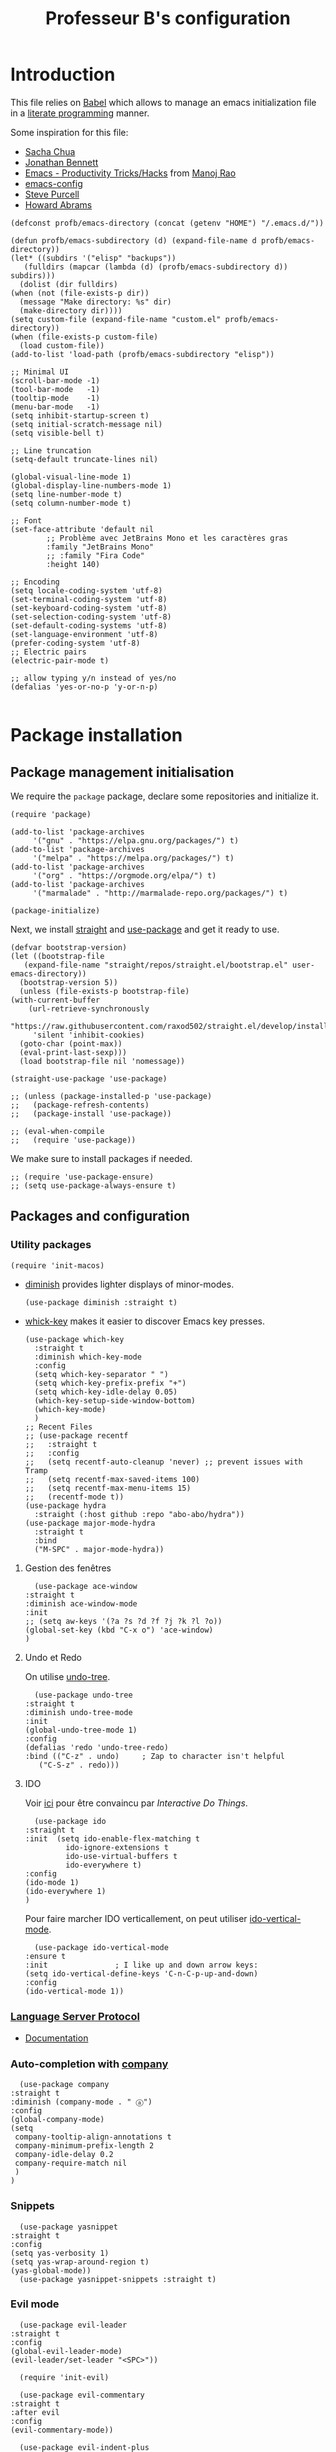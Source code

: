 #+title: Professeur B's configuration
#+options: toc:4 h:4
#+startup: showeverything
#+property: header-args:elisp :tangle "~/.emacs.d/init.el"
#+property: header-args: :results silent :eval no-export :comments org

* Introduction

  This file relies on [[https://orgmode.org/worg/org-contrib/babel/][Babel]] which allows to manage an emacs initialization file in a [[https://en.wikipedia.org/wiki/Literate_programming][literate programming]] manner.

  Some inspiration for this file:
  - [[https://github.com/sachac/.emacs.d/blob/gh-pages/Sacha.org][Sacha Chua]]
  - [[https://jonathanabennett.github.io/blog/2019/05/28/emacs.org-~-may-2019/][Jonathan Bennett]]
  - [[http://www.mycpu.org/emacs-productivity-setup/][Emacs - Productivity Tricks/Hacks]] from [[http://www.mycpu.org][Manoj Rao]]
  - [[https://gitlab.com/buildfunthings/emacs-config/][emacs-config]]
  - [[https://github,com/purcell/emacs.d][Steve Purcell]]
  - [[https://github.com/howardabrams/dot-files][Howard Abrams]]

  #+begin_src elisp
    (defconst profb/emacs-directory (concat (getenv "HOME") "/.emacs.d/"))

    (defun profb/emacs-subdirectory (d) (expand-file-name d profb/emacs-directory))
    (let* ((subdirs '("elisp" "backups"))
	   (fulldirs (mapcar (lambda (d) (profb/emacs-subdirectory d)) subdirs)))
      (dolist (dir fulldirs)
	(when (not (file-exists-p dir))
	  (message "Make directory: %s" dir)
	  (make-directory dir))))
    (setq custom-file (expand-file-name "custom.el" profb/emacs-directory))
    (when (file-exists-p custom-file)
      (load custom-file))
    (add-to-list 'load-path (profb/emacs-subdirectory "elisp"))
  #+end_src

  #+begin_src elisp
    ;; Minimal UI
    (scroll-bar-mode -1)
    (tool-bar-mode   -1)
    (tooltip-mode    -1)
    (menu-bar-mode   -1)
    (setq inhibit-startup-screen t)
    (setq initial-scratch-message nil)
    (setq visible-bell t)

    ;; Line truncation
    (setq-default truncate-lines nil)

    (global-visual-line-mode 1)
    (global-display-line-numbers-mode 1)
    (setq line-number-mode t)
    (setq column-number-mode t)

    ;; Font
    (set-face-attribute 'default nil
			;; Problème avec JetBrains Mono et les caractères gras
			:family "JetBrains Mono"
			;; :family "Fira Code"
			:height 140)

    ;; Encoding
    (setq locale-coding-system 'utf-8)
    (set-terminal-coding-system 'utf-8)
    (set-keyboard-coding-system 'utf-8)
    (set-selection-coding-system 'utf-8)
    (set-default-coding-systems 'utf-8)
    (set-language-environment 'utf-8)
    (prefer-coding-system 'utf-8)
    ;; Electric pairs
    (electric-pair-mode t)

    ;; allow typing y/n instead of yes/no
    (defalias 'yes-or-no-p 'y-or-n-p)

  #+end_src
    
* Package installation

** Package management initialisation

   We require the =package= package, declare some repositories and initialize it.
   #+begin_src elisp
     (require 'package)

     (add-to-list 'package-archives
		  '("gnu" . "https://elpa.gnu.org/packages/") t)
     (add-to-list 'package-archives
		  '("melpa" . "https://melpa.org/packages/") t)
     (add-to-list 'package-archives
		  '("org" . "https://orgmode.org/elpa/") t)
     (add-to-list 'package-archives
		  '("marmalade" . "http://marmalade-repo.org/packages/") t)

     (package-initialize)
   #+end_src

   Next, we install [[https://github.com/raxod502/straight.el#bootstrapping-straightel][straight]] and [[https://github.com/jwiegley/use-package][use-package]] and get it ready to use.
   #+begin_src elisp
     (defvar bootstrap-version)
     (let ((bootstrap-file
	    (expand-file-name "straight/repos/straight.el/bootstrap.el" user-emacs-directory))
	   (bootstrap-version 5))
       (unless (file-exists-p bootstrap-file)
	 (with-current-buffer
	     (url-retrieve-synchronously
	      "https://raw.githubusercontent.com/raxod502/straight.el/develop/install.el"
	      'silent 'inhibit-cookies)
	   (goto-char (point-max))
	   (eval-print-last-sexp)))
       (load bootstrap-file nil 'nomessage))

     (straight-use-package 'use-package)

     ;; (unless (package-installed-p 'use-package)
     ;;   (package-refresh-contents)
     ;;   (package-install 'use-package))

     ;; (eval-when-compile
     ;;   (require 'use-package))
   #+end_src

   We make sure to install packages if needed.
   #+begin_src elisp
     ;; (require 'use-package-ensure)
     ;; (setq use-package-always-ensure t)
   #+end_src

   # We assign key =C-y= to yank (i.e. paste). It uses a function defined in =use-package=.
   # #+begin_src elisp
   # (bind-key* "<C-y>" 'yank)
   # #+end_src

** Packages and configuration

*** Utility packages
    #+begin_src elisp
      (require 'init-macos)
    #+end_src
    * [[https://github.com/myrjola/diminish.el][diminish]] provides lighter displays of minor-modes.
      #+begin_src elisp
	(use-package diminish :straight t)
      #+end_src
    - [[https://github.com/justbur/emacs-which-key][whick-key]] makes it easier to discover Emacs key presses. 
      #+begin_src elisp
	(use-package which-key
	  :straight t
	  :diminish which-key-mode
	  :config
	  (setq which-key-separator " ")
	  (setq which-key-prefix-prefix "+")
	  (setq which-key-idle-delay 0.05)
	  (which-key-setup-side-window-bottom)
	  (which-key-mode)
	  )
	;; Recent Files
	;; (use-package recentf
	;;   :straight t
	;;   :config
	;;   (setq recentf-auto-cleanup 'never) ;; prevent issues with Tramp
	;;   (setq recentf-max-saved-items 100)
	;;   (setq recentf-max-menu-items 15)
	;;   (recentf-mode t))
	(use-package hydra
	  :straight (:host github :repo "abo-abo/hydra"))
	(use-package major-mode-hydra
	  :straight t
	  :bind
	  ("M-SPC" . major-mode-hydra))
      #+end_src

**** Gestion des fenêtres

     #+begin_src elisp
       (use-package ace-window
	 :straight t
	 :diminish ace-window-mode
	 :init
	 ;; (setq aw-keys '(?a ?s ?d ?f ?j ?k ?l ?o))
	 (global-set-key (kbd "C-x o") 'ace-window)
	 )
     #+end_src

**** Undo et Redo

     On utilise [[http://www.dr-qubit.org/undo-tree.html][undo-tree]].

     #+begin_src elisp
       (use-package undo-tree
	 :straight t
	 :diminish undo-tree-mode
	 :init
	 (global-undo-tree-mode 1)
	 :config
	 (defalias 'redo 'undo-tree-redo)
	 :bind (("C-z" . undo)     ; Zap to character isn't helpful
		("C-S-z" . redo)))
     #+end_src
     
**** IDO

     Voir [[https://www.masteringemacs.org/article/introduction-to-ido-mode][ici]] pour être convaincu par /Interactive Do Things/.

     #+begin_src elisp
       (use-package ido
	 :straight t
	 :init  (setq ido-enable-flex-matching t
		      ido-ignore-extensions t
		      ido-use-virtual-buffers t
		      ido-everywhere t)
	 :config
	 (ido-mode 1)
	 (ido-everywhere 1)
	 )
     #+end_src

     Pour faire marcher IDO verticallement, on peut utiliser [[https://github.com/creichert/ido-vertical-mode.el][ido-vertical-mode]].
 
     #+begin_src elisp
       (use-package ido-vertical-mode
	 :ensure t
	 :init               ; I like up and down arrow keys:
	 (setq ido-vertical-define-keys 'C-n-C-p-up-and-down)
	 :config
	 (ido-vertical-mode 1))
     #+end_src

*** [[https://github.com/emacs-lsp/lsp-mode][Language Server Protocol]]

    - [[https://emacs-lsp.github.io/lsp-mode/lsp-mode.html][Documentation]]

    # #+begin_src elisp
    #   (setq lsp-keymap-prefix "C-l")
    #   (use-package lsp-mode
    # 	:straight t
    # 	:hook (;; replace XXX-mode with concrete major-mode(e. g. python-mode)
    # 	       ;; (ocaml-mode . lsp-deferred)
    # 	       ;; (python-mode . lsp-deferred)
    # 	       ;; if you want which-key integration
    # 	       (lsp-mode . lsp-enable-which-key-integration))
    # 	:commands lsp)

    #   ;; optionally
    #   (use-package lsp-ui :straight t :commands lsp-ui-mode)
    #   (use-package company-lsp :straight t :commands company-lsp)
    #   ;; if you are helm user
    #   ;; (use-package helm-lsp :commands helm-lsp-workspace-symbol)
    #   ;; if you are ivy user
    #   (use-package lsp-ivy :straight t :commands lsp-ivy-workspace-symbol)
    #   ;; (use-package lsp-treemacs :commands lsp-treemacs-errors-list)
    # #+end_src

*** Auto-completion with [[http://company-mode.github.io][company]]

    #+begin_src elisp
      (use-package company
	:straight t
	:diminish (company-mode . " ⓐ")
	:config
	(global-company-mode)
	(setq
	 company-tooltip-align-annotations t
	 company-minimum-prefix-length 2
	 company-idle-delay 0.2
	 company-require-match nil
	 )
	)
    #+end_src

*** Snippets

    #+begin_src elisp
      (use-package yasnippet
	:straight t
	:config
	(setq yas-verbosity 1)
	(setq yas-wrap-around-region t)
	(yas-global-mode))
      (use-package yasnippet-snippets :straight t)
    #+end_src

*** Evil mode

    #+begin_src elisp
      (use-package evil-leader
	:straight t
	:config
	(global-evil-leader-mode)
	(evil-leader/set-leader "<SPC>"))

      (require 'init-evil)
    #+end_src

    #+begin_src elisp
      (use-package evil-commentary
	:straight t
	:after evil
	:config
	(evil-commentary-mode))

      (use-package evil-indent-plus
	:straight t
	:after evil)
    #+end_src

    What do we have here?
    - [[https://github.com/linktohack/evil-commentary/][evil-commentary]] which helps commenting out things (=gcc= comments a line, =gc= comments out the target motion),
    - [[https://github.com/TheBB/evil-indent-plus/][evil-indent-plus]] adds textobjects based on indentation, =i= corresponding to same or higher indentation, =I= to include the first line with less indentation and =J= to also include an extra line below,

    It might be interesting to take a look at:
    - [[https://github.com/emacs-evil/evil-collection/][evil-collection]]
    - [[https://github.com/cofi/evil-leader/tree/39f7014bcf8b36463e0c7512c638bda4bac6c2cf][evil-leader]]

    Now, let's define some hydras

    #+begin_src elisp
      (pretty-hydra-define mydra-buffer () ("Buffers"
					    ( ("b" list-buffers "list")
					      ("k" kill-buffer "kill")
					      )))

      (evil-leader/set-key "b" 'mydra-buffer/body)
      (which-key-add-key-based-replacements
	"SPC b" "Buffers")

      (pretty-hydra-define mydra-win ()
	(
	 "Actions" (("w" other-window "switch")("c" delete-window "close"))
	 "Split" (("s" split-window-right "horizontally")
		  ("v" split-window-below "vertically"))))

      (evil-leader/set-key "w" 'mydra-win/body)
      (which-key-add-key-based-replacements
	"SPC w" "Windows")
    #+end_src

*** Themes

    I use [[https://github.com/hlissner/emacs-doom-themes/trees/][emacs-doom-themes]].

    #+begin_src elisp
      (use-package doom-themes
	:ensure t
	:config
	;; (load-theme 'doom-one t)
	;; (load-theme 'doom-city-lights t)
	;; (load-theme 'doom-dracula t)
	;; (load-theme 'doom-losvkem t)
	;; (load-theme 'doom-molokai t)
	;; (load-theme 'doom-moonlight t)
	;; (load-theme 'doom-nord t)
	;; (load-theme 'doom-nord-light t)
	;; (load-theme 'doom-spacegrey t)
	)
      (use-package nord-theme
	:straight t
	:config (load-theme 'nord t))
    #+end_src
    Setup [[https://github.com/Fanael/rainbow-delimiters][rainbow-delimiters]] to start automatically in most programming modes.
    #+begin_src elisp
      (use-package rainbow-delimiters
	:straight t
	:hook (prog-mode . rainbow-delimiters-mode)
	:config
	(show-paren-mode 1)
	(electric-pair-mode 1))
    #+end_src
    Let's customize the OSX interface
    #+begin_src elisp
      ;; Fancy titlebar for MacOS
      (add-to-list 'default-frame-alist '(ns-transparent-titlebar . t))
      (add-to-list 'default-frame-alist '(ns-appearance . dark))
      (setq ns-use-proxy-icon  nil)
      (setq frame-title-format nil)
    #+end_src

    #+begin_src elisp
      (use-package ivy
	:straight t
	:diminish (ivy-mode . " Ⅳ")
	:config
	(ivy-mode 1)
	(setq-default
	 ivy-use-virtual-buffers t
	 ivy-virtual-abbreviate 'fullpath
	 ivy-count-format "(%:%)"))

      (use-package swiper
	:straight t
	:after ivy
	:bind* (("C-s" . swiper)))

      (use-package counsel
	:straight t
	:after ivy
	:bind (
	       ("M-x" . counsel-M-x)
	       ("M-y" . counsel-yank-pop)
	       ("C-x C-f" . counsel-find-file)))
    #+end_src

    The first time, one has to run the command =all-the-icons-install-fonts=.
    #+begin_src elisp
      (use-package all-the-icons :straight t)
      (use-package all-the-icons-ivy
	:straight t
	:config (all-the-icons-ivy-setup))
    #+end_src

** Programming

*** General packages

    - [[https://www.flycheck.org][Flycheck]] syntax checker
    #+begin_src elisp
      (use-package flycheck
	:straight t
	:init (global-flycheck-mode))
    #+end_src

*** Language specifics
    
**** Python
     #+begin_src elisp
       (require 'init-python)
     #+end_src

**** OCaml

     Everything has been installed using opam.

     #+begin_src elisp
       (use-package caml
	 :straight (:host github :repo "ocaml/caml-mode"))

       (use-package ocamlformat
	 :straight (:host github :repo "ocaml-ppx/ocamlformat" :files ("emacs/ocamlformat.el"))
	 ;; TODO: May want to limit this to certain files.
	 :hook (tuareg-mode . (lambda ()
				(add-hook 'before-save-hook #'ocamlformat-before-save nil 't)))
	 :custom (ocamlformat-show-errors nil))
       (use-package tuareg
	 :defines tuareg-mode-map
	 :bind (:map tuareg-mode-map ([remap indent-region] . ocamlformat)))

       ;; (require 'opam-user-setup "~/.emacs.d/opam-user-setup.el")
     #+end_src

**** LaTeX

     We use [[https://www.gnu.org/software/auctex/documentation.html][AucTeX]].

     #+begin_src elisp
       ;; (use-package auctex
       ;;   :straight t
       ;; )
     #+end_src

*** Org

    #+begin_src elisp
      (use-package org
	:straight t
	:ensure org-plus-contrib
	:config
	;; (require 'ox-extra)
	;; (ox-extras-activate '(ignore-headlines))
	)

      (setq org-src-fontify-natively t)
      (use-package htmlize
	:straight t)

      (org-babel-do-load-languages
       'org-babel-load-languages
       '(
	 (python . t)
	 (ocaml . t)
	 )
       )
      (setq org-latex-listings 'minted
	    org-latex-packages-alist '(("" "minted")))
      (setq org-latex-pdf-process (list "latexmk -pdflatex='%latex -shell-escape -interaction nonstopmode' -pdf -output-directory=%o %f"))
      ;; (setq org-latex-pdf-process
      ;; '("pdflatex -shell-escape -interaction nonstopmode -output-directory %o %f"))
    #+end_src
